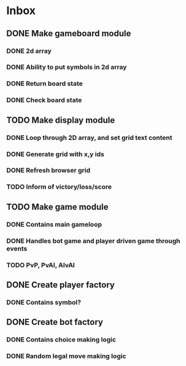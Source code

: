 * Inbox
** DONE Make gameboard module
*** DONE 2d array
*** DONE Ability to put symbols in 2d array
*** DONE Return board state
*** DONE Check board state
** TODO Make display module
*** DONE Loop through 2D array, and set grid text content
*** DONE Generate grid with x,y ids
*** DONE Refresh browser grid
*** TODO Inform of victory/loss/score
** TODO Make game module
*** DONE Contains main gameloop
*** DONE Handles bot game and player driven game through events
*** TODO PvP, PvAI, AIvAI
** DONE Create player factory
*** DONE Contains symbol?
** DONE Create bot factory
*** DONE Contains choice making logic
*** DONE Random legal move making logic
